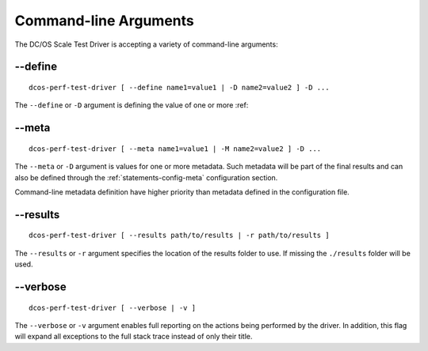 .. highlight:: yaml

.. cmdline:

Command-line Arguments
======================

The DC/OS Scale Test Driver is accepting a variety of command-line arguments:

.. _cmdline-define:

--define
--------

::

  dcos-perf-test-driver [ --define name1=value1 | -D name2=value2 ] -D ...

The ``--define`` or ``-D`` argument is defining the value of one or more :ref:


.. _cmdline-meta:

--meta
------

::

  dcos-perf-test-driver [ --meta name1=value1 | -M name2=value2 ] -D ...

The ``--meta`` or ``-D`` argument is values for one or more metadata. Such metadata
will be part of the final results and can also be defined through the
:ref:`statements-config-meta` configuration section.

Command-line metadata definition have higher priority than metadata defined in the
configuration file.

.. _cmdline-results:

--results
---------

::

  dcos-perf-test-driver [ --results path/to/results | -r path/to/results ]

The ``--results`` or ``-r`` argument specifies the location of the results folder to use.
If missing the ``./results`` folder will be used.

.. _cmdline-verbose:

--verbose
---------

::

  dcos-perf-test-driver [ --verbose | -v ]

The ``--verbose`` or ``-v`` argument enables full reporting on the actions
being performed by the driver. In addition, this flag will expand all exceptions
to the full stack trace instead of only their title.
